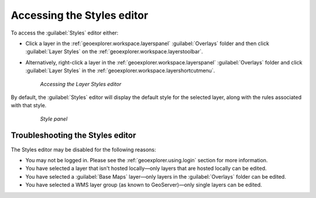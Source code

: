 .. _geoexplorer.using.style.access:Accessing the Styles editor===========================To access the :guilabel:`Styles` editor either:.. |editstyles| image:: images/button_editstyles.png               :align: bottom* Click a layer in the :ref:`geoexplorer.workspace.layerspanel` :guilabel:`Overlays` folder and then click :guilabel:`Layer Styles` |editstyles| on the :ref:`geoexplorer.workspace.layerstoolbar`.* Alternatively, right-click a layer in the :ref:`geoexplorer.workspace.layerspanel` :guilabel:`Overlays` folder and click :guilabel:`Layer Styles` in the :ref:`geoexplorer.workspace.layershortcutmenu`.  .. figure:: images/menu_editstyles.png     *Accessing the Layer Styles editor*By default, the :guilabel:`Styles` editor will display the default style for the selected layer, along with the rules associated with that style.  .. figure:: ../../using/images/panel_properties_style.png     *Style panel*Troubleshooting the Styles editor---------------------------------The Styles editor may be disabled for the following reasons:* You may not be logged in. Please see the :ref:`geoexplorer.using.login` section for more information.* You have selected a layer that isn't hosted locally—only layers that are hosted locally can be edited. * You have selected a :guilabel:`Base Maps` layer—only layers in the :guilabel:`Overlays` folder can be edited.* You have selected a WMS layer group (as known to GeoServer)—only single layers can be edited.